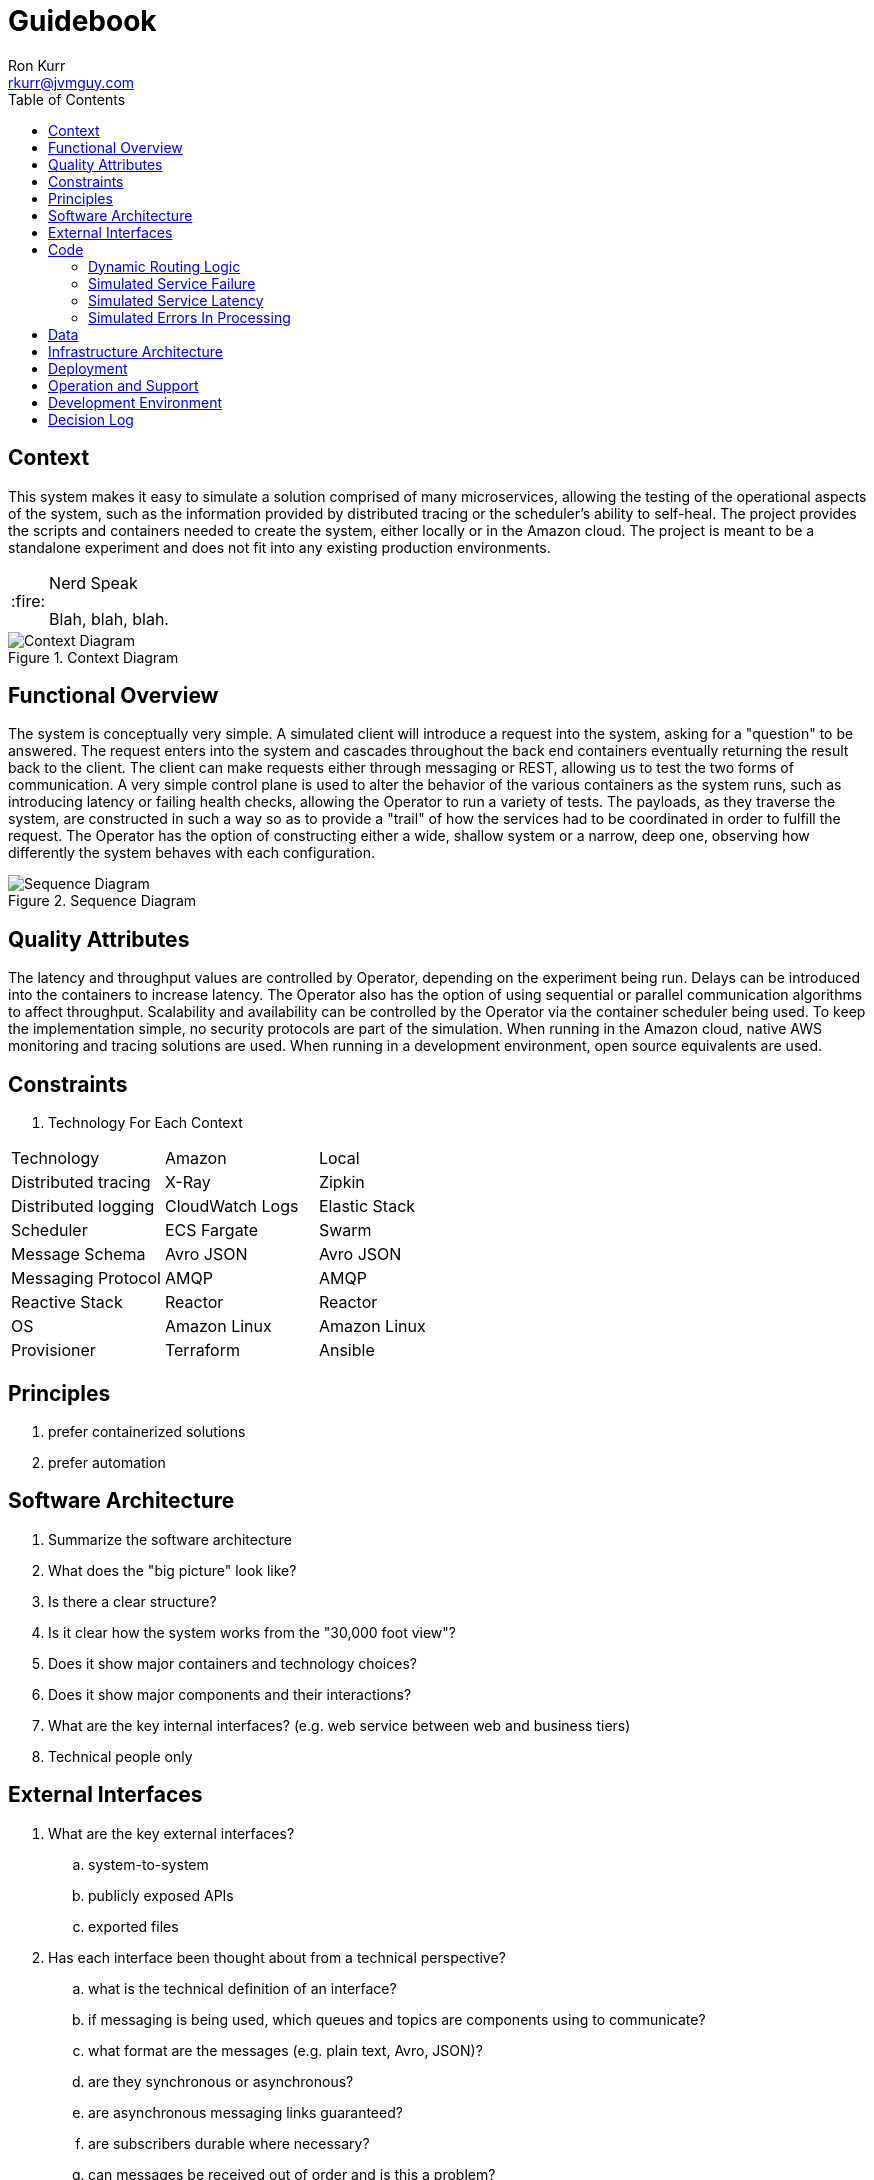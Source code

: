 :toc:
:toc-placement!:

:note-caption: :information_source:
:tip-caption: :bulb:
:important-caption: :heavy_exclamation_mark:
:warning-caption: :warning:
:caution-caption: :fire:

= Guidebook
Ron Kurr <rkurr@jvmguy.com>

toc::[]

== Context
This system makes it easy to simulate a solution comprised of many microservices, allowing the testing of the operational aspects of the system, such as the information provided by distributed tracing or the scheduler's ability to self-heal.  The project provides the scripts and containers needed to create the system, either locally or in the Amazon cloud.  The project is meant to be a standalone experiment and does not fit into any existing production environments.

[CAUTION]
.Nerd Speak
===========
Blah, blah, blah.
===========

.Context Diagram
image::images/context-diagram.png[Context Diagram]

== Functional Overview
The system is conceptually very simple.  A simulated client will introduce a request into the system, asking for a "question" to be answered.  The request enters into the system and cascades throughout the back end containers  eventually returning the result back to the client.  The client can make requests either through messaging or REST, allowing us to test the two forms of communication.  A very simple control plane is used to alter the behavior of the various containers as the system runs, such as introducing latency or failing health checks, allowing the Operator to run a variety of tests.  The payloads, as they traverse the system, are constructed in such a way so as to provide a "trail" of how the services had to be coordinated in order to fulfill the request.  The Operator has the option of constructing either a wide, shallow system or a narrow, deep one, observing how differently the system behaves with each configuration.

.Sequence Diagram
image::images/sequence-diagram.png[Sequence Diagram]

== Quality Attributes
The latency and throughput values are controlled by Operator, depending on the experiment being run.  Delays can be introduced into the containers to increase latency.  The Operator also has the option of using sequential or parallel communication algorithms to affect throughput.  Scalability and availability can be controlled by the Operator via the container scheduler being used.  To keep the implementation simple, no security protocols are part of the simulation.  When running in the Amazon cloud, native AWS monitoring and tracing solutions are used.  When running in a development environment, open source equivalents are used.

== Constraints

. Technology For Each Context
[options="header"]
|=======
|Technology          |Amazon          |Local
|Distributed tracing |X-Ray           |Zipkin
|Distributed logging |CloudWatch Logs |Elastic Stack
|Scheduler           |ECS Fargate     |Swarm
|Message Schema      |Avro JSON       |Avro JSON
|Messaging Protocol  |AMQP            |AMQP
|Reactive Stack      |Reactor         |Reactor
|OS                  |Amazon Linux    |Amazon Linux
|Provisioner         |Terraform       |Ansible
|=======

== Principles
. prefer containerized solutions
. prefer automation

== Software Architecture
. Summarize the software architecture
. What does the "big picture" look like?
. Is there a clear structure?
. Is it clear how the system works from the "30,000 foot view"?
. Does it show major containers and technology choices?
. Does it show major components and their interactions?
. What are the key internal interfaces? (e.g. web service between web and business tiers)
. Technical people only

== External Interfaces
. What are the key external interfaces?
.. system-to-system
.. publicly exposed APIs
.. exported files
. Has each interface been thought about from a technical perspective?
.. what is the technical definition of an interface?
.. if messaging is being used, which queues and topics are components using to communicate?
.. what format are the messages (e.g. plain text, Avro, JSON)?
.. are they synchronous or asynchronous?
.. are asynchronous messaging links guaranteed?
.. are subscribers durable where necessary?
.. can messages be received out of order and is this a problem?
.. are interfaces idempotent?
.. is the interface always available or do you need the cache data locally?
.. how is performance/security/etc catered for?
. Has each interface been thought about from a non-technical perspective?
.. who has ownership of the interface?
.. how often does the interface change and how is versioning handled?
.. are there service-level agreements in place?
. A paragraph on each interface covering this topics is sufficient
. Technical people only

== Code
=== Dynamic Routing Logic
We need a mechanism that allows the Operator to configure different message routes using the same set of components so different system tests can be performed.  The *Recipient List* pattern, in combination with AMQP's Headers Exchange, is a good fit for this problem.  https://www.cloudamqp.com/blog/2015-09-03-part4-rabbitmq-for-beginners-exchanges-routing-keys-bindings.html[Headers Exchange] is used to route messages to the proper consumers based on the values of AMQP headers.

.Headers Used For Routing
. *Message Type* -- can be either *Command* or *Event*
. *Subject* -- the *what* or *whom* the message is about, e.g. *user* or *authenticator*
. *Verb* -- in the case of a Command, what we want the Subject to do.  In the case of an Event, what the Subject has done. For example, *authenticate* or *authenticated*.

These headers are filled in whenever a message is sent to the Headers Exchange, which routes the message to any interested parties.  Once the message arrives at its destination, the consumer needs to know what to do with the message.  That is where the Recipient List comes into play.  Each message payload contains a section which contains a list of message coordinates (header values) that need to be emitted.  Only *Command* types are in the list because each successful command implies an automatic generation of a companion event.  For example, a *user create* command will also cause a *user created* event to be emitted.

.Recipient List Section
[source,JSON]
----
{
    "recipient-list":
    [
        {
            "subject": "user",
            "verb": "create",
            "recipient-list" :
            [
                {
                    "subject": "images",
                    "verb": "create",
                    "recipient-list" : []
                }
            ]
        },
        {
            "subject": "sounds",
            "verb": "read",
            "recipient-list" :
            [
                {
                    "subject": "translation",
                    "verb": "read",
                    "recipient-list" : []
                }
            ]
        }
    ]
}
----

In the above example, there are two messages described in the sequence but notice that we are using a nested structure. The consumer will, concurrently, emit messages defined in the +recipient-list+ with the message headers containing the specified values.  The payload of the message will contain the values contained in the nested +recipient-list+, if any.  This structure gives the Operator the flexibility to create services that run serially and deep, concurrently and wide, or some combination of the two, depending on how deep the nesting goes.

=== Simulated Service Failure
We need the ability to have a service fail its health checks so that schedulers and altering systems can be tested.  The message payload contains a flag that tells the service to begin failing its health checks going forward.  That is to say, that this service invocation will succeed but from the health checks will begin to fail.

.Failed Health Checks Section
[source,JSON]
----
{
    "fail-health-checks": true
}
----

=== Simulated Service Latency
We need the ability to simulate latency in a service.  The message payload contains a list of integers that is used to constrain the range of randomized processing delays. The range is expressed as milliseconds. If set to 0, no latency is introduced and the service proceeds a quickly as possible.

.Latency Section
[source,JSON]
----
{
    "latency": {
        "minimum": 0,
        "maximum": 225
    }
}
----

=== Simulated Errors In Processing
No service is perfect and we need to see how the system behaves when errors occur.  The Operator can specify when errors occur by specifying a probability value from 0 (never fails) to 100 (always fails).  The resulting status code and message can also be specified.

.Failures Section
[source,JSON]
----
{
    "failures": {
        "probability": 75,
        "status-code" 1010,
        "status-message": "No such image."
    }
}
----


. Describe implementation details for important/complex parts of the system
. homegrown frameworks
. WebMVC frameworks
. approach to security
. domain model
. component frameworks
. configuration mechanisms
. architectural layering
. exceptions and logging
. how patterns and principals are implemented
. short description of each element using diagrams as necessary
. Technical people only

== Data
. Record anything that is important from the data perspective
. What does the data model look like?
. Where is data stored?
. Who owns the data?
. How much storage space is needed for the data?
. Are there any requirements for long term archival?
. Are there any requirements for log files and audit trails?
. Are flat files being used for storage?
. short description of each element using diagrams as necessary
. Technical people only, including Operations

== Infrastructure Architecture
. Describe the physical/virtual hardware and networks the software will be deployed to.
. Is there a clear physical architecture?
. What hardware does this include across all tiers?
. Does it cater for redundancy, failover and disaster recovery if applicable?
. Is it clear how the chosen hardware components have been sized and selected?
. If multiple servers and sites are used, what are the network links between them?
. Who is responsible for support and maintenance of the infrastructure?
. Are there central teams to look after common infrastructure?
. Who owns the resources?
. Are there sufficient environments for development, testing, acceptance, pre-production, production?
. Provide an infrastructure/network diagram with a short narrative
. Technical people only, including Operations

== Deployment
. Describe the mapping between software (containers) and the infrastructure.
. How and where is the software installed and configured?
. Is it clear how the software will be deployed across the infrastructure elements described in the Infrastructure Architecture section?
. What are the options and have they been documented?
. Is it understood how memory and CPU will be partitioned between the processes running on a single piece of infrastructure?
. Are any containers/components running in an active-active, active-passive, hot-standby, cold-standby formation?
. Has the deployment and rollback strategy been defined?
. What happens in the event of a software or infrastructure failure?
. Is it clear how data is replicated across sites?
. Can use tables to show mapping between containers and infrastructure
. Can use UML deployment diagrams
. Can use color coding to designate runtime status (primary vs secondary, etc_
. Technical people only, including Operations

== Operation and Support
. Be explicit about to run, monitor and manage the software
. Is it clear how the software provides the ability for Operations to monitor and manage the system?
. Has is this achieved across all tiers of the architecture?
. How can Operations diagnose problems?
. Where are errors and information logged?
. Do configuration changes require a restart?
. Are there any manual housekeeping tasks that need to be performed on a regular basis?
. Does old data need to be periodically archived?
. A simple narrative should suffice here
. Technical people only, including Operations

== Development Environment
. Summarize how new team members set up a development environment
. Pre-requisite versions of software needed
. Links to software downloads
. Links to virtual machines
. Environment variables
. Host name entries
. IDE configuration
. Build and test instructions
. Database population scripts
. Username, passwords and certificates for connecting to services
. Links to build servers
. Technical people only, developers specifically

== Decision Log
. Capture major decisions that have been made
. Why did you choose technology/framework X over Y and Z?
. How did you make the selection? PoC? Product evaluation?
. Did corporate policy or architecture standards force you to select X?
. Why did you choose the selected architecture?  What other options did you consider?
. How do you know that the solution satisfies the major non-functional requirements?
. Short paragraph describing each decision. Include a date of the decision?
. Technical people only
